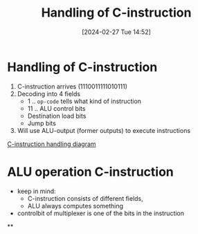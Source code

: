 :PROPERTIES:
:ID:       b96f16e6-879d-4661-97a9-935cb602321a
:END:
#+title: Handling of C-instruction
#+date: [2024-02-27 Tue 14:52]
#+startup: overview

* Handling of C-instruction
1. C-instruction arrives (1110011111010111)
2. Decoding into 4 fields
   - 1 .. ~op-code~ tells what kind of instruction
   - 11 .. ALU control bits
   - Destination load bits
   - Jump bits
3. Will use ALU-output (former outputs) to execute instructions
[[file:images/C-instruction-handling.png][C-instruction handling diagram]]
* ALU operation C-instruction
:PROPERTIES:
:ID:       110ddb7a-ca1a-4299-a2e8-82585dae133d
:END:
- keep in mind:
  - C-instruction consists of different fields,
  - ALU always computes something
- controlbit of multiplexer is one of the bits in the instruction
**
